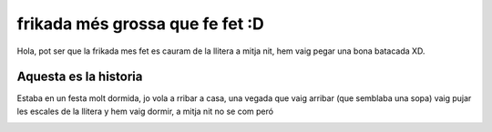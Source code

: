 ################################
frikada més grossa que fe fet :D
################################

Hola, pot ser que la frikada mes fet es cauram de la llitera a mitja nit,
hem vaig pegar una bona batacada XD.

Aquesta es la historia
======================

Estaba en un festa molt dormida, jo vola a rribar a casa, una vegada que vaig arribar (que semblaba una sopa) vaig pujar les escales de la llitera y hem vaig dormir, a mitja nit no se com peró

.. image:: litera.jpg
